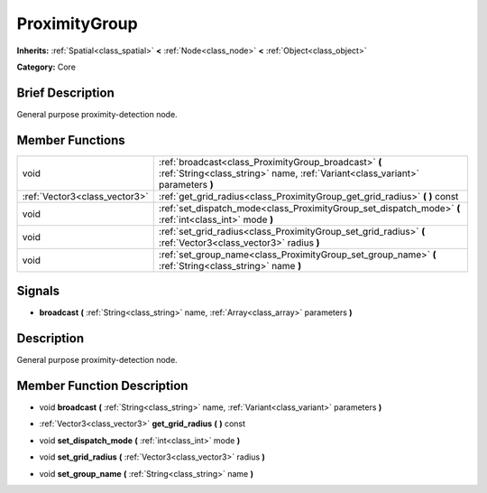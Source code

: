 .. Generated automatically by doc/tools/makerst.py in Godot's source tree.
.. DO NOT EDIT THIS FILE, but the doc/base/classes.xml source instead.

.. _class_ProximityGroup:

ProximityGroup
==============

**Inherits:** :ref:`Spatial<class_spatial>` **<** :ref:`Node<class_node>` **<** :ref:`Object<class_object>`

**Category:** Core

Brief Description
-----------------

General purpose proximity-detection node.

Member Functions
----------------

+--------------------------------+-------------------------------------------------------------------------------------------------------------------------------------------+
| void                           | :ref:`broadcast<class_ProximityGroup_broadcast>`  **(** :ref:`String<class_string>` name, :ref:`Variant<class_variant>` parameters  **)** |
+--------------------------------+-------------------------------------------------------------------------------------------------------------------------------------------+
| :ref:`Vector3<class_vector3>`  | :ref:`get_grid_radius<class_ProximityGroup_get_grid_radius>`  **(** **)** const                                                           |
+--------------------------------+-------------------------------------------------------------------------------------------------------------------------------------------+
| void                           | :ref:`set_dispatch_mode<class_ProximityGroup_set_dispatch_mode>`  **(** :ref:`int<class_int>` mode  **)**                                 |
+--------------------------------+-------------------------------------------------------------------------------------------------------------------------------------------+
| void                           | :ref:`set_grid_radius<class_ProximityGroup_set_grid_radius>`  **(** :ref:`Vector3<class_vector3>` radius  **)**                           |
+--------------------------------+-------------------------------------------------------------------------------------------------------------------------------------------+
| void                           | :ref:`set_group_name<class_ProximityGroup_set_group_name>`  **(** :ref:`String<class_string>` name  **)**                                 |
+--------------------------------+-------------------------------------------------------------------------------------------------------------------------------------------+

Signals
-------

-  **broadcast**  **(** :ref:`String<class_string>` name, :ref:`Array<class_array>` parameters  **)**

Description
-----------

General purpose proximity-detection node.

Member Function Description
---------------------------

.. _class_ProximityGroup_broadcast:

- void  **broadcast**  **(** :ref:`String<class_string>` name, :ref:`Variant<class_variant>` parameters  **)**

.. _class_ProximityGroup_get_grid_radius:

- :ref:`Vector3<class_vector3>`  **get_grid_radius**  **(** **)** const

.. _class_ProximityGroup_set_dispatch_mode:

- void  **set_dispatch_mode**  **(** :ref:`int<class_int>` mode  **)**

.. _class_ProximityGroup_set_grid_radius:

- void  **set_grid_radius**  **(** :ref:`Vector3<class_vector3>` radius  **)**

.. _class_ProximityGroup_set_group_name:

- void  **set_group_name**  **(** :ref:`String<class_string>` name  **)**


